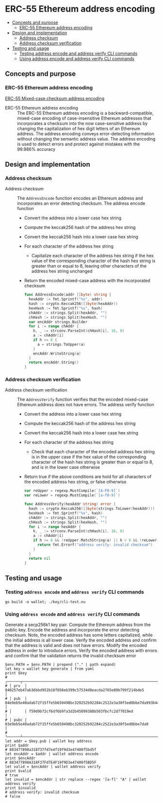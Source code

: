 * ERC-55 Ethereum address encoding
:PROPERTIES:
:TOC: :include descendants
:END:

:CONTENTS:
- [[#concepts-and-purpose][Concepts and purpose]]
  - [[#erc-55-ethereum-address-encoding][ERC-55 Ethereum address encoding]]
- [[#design-and-implementation][Design and implementation]]
  - [[#address-checksum][Address checksum]]
  - [[#address-checksum-verification][Address checksum verification]]
- [[#testing-and-usage][Testing and usage]]
  - [[#testing-address-encode-and-address-verify-cli-commands][Testing address encode and address verify CLI commands]]
  - [[#using-address-encode-and-address-verify-cli-commands][Using address encode and address verify CLI commands]]
:END:

** Concepts and purpose

*** ERC-55 Ethereum address encoding

[[https://eips.ethereum.org/EIPS/eip-55][ERC-55 Mixed-case checksum address encoding]]

- ERC-55 Ethereum address encoding :: The ERC-55 Ethereum address encoding is a
  backward-compatible, mixed-case encoding of case-insensitive Ethereum
  addresses that incorporates a checksum into the now case-sensitive address by
  changing the capitalization of hex digit letters of an Ethereum address. The
  address encoding conveys error-detecting information without changing the
  semantic address value. The address encoding is used to detect errors and
  protect against mistakes with the 99.986% accuracy

** Design and implementation

*** Address checksum

- Address checksum :: The =AddressEncode= function encodes an Ethereum address
  and incorporates an error detecting checksum. The address encode function
  - Convert the address into a lower case hex string
  - Compute the keccak256 hash of the address hex string
  - Convert the keccak256 hash into a lower case hex string
  - For each character of the address hex string
    - Capitalize each character of the address hex string if the hex value of
      the corresponding character of the hash hex string is greater than or
      equal to 8, leaving other characters of the address hex string unchanged
  - Return the encoded mixed-case address with the incorporated checksum
  #+BEGIN_SRC go
func AddressEncode(addr []byte) string {
  hexAddr := fmt.Sprintf("%x", addr)
  hash := crypto.Keccak256([]byte(hexAddr))
  hexHash := fmt.Sprintf("%x", hash)
  chAddr := strings.Split(hexAddr, "")
  chHash := strings.Split(hexHash, "")
  var encAddr strings.Builder
  for i := range chAddr {
    h, _ := strconv.ParseInt(chHash[i], 16, 8)
    a := chAddr[i]
    if h >= 8 {
      a = strings.ToUpper(a)
    }
    encAddr.WriteString(a)
  }
  return encAddr.String()
}
  #+END_SRC

*** Address checksum verification

- Address checksum verification :: The =AddressVerify= function verifies that
  the encoded mixed-case Ethereum address does not have errors. The address
  verify function
  - Convert the address into a lower case hex string
  - Compute the keccak256 hash of the address hex string
  - Convert the keccak256 hash into a lower case hex string
  - For each character of the address hex string
    - Check that each character of the encoded address hex string is in the
      upper case if the hex value of the corresponding character of the hash hex
      string is greater than or equal to 8, and is in the lower case otherwise
  - Return true if the above conditions are hold for all characters of the
    encoded address hex string, or false otherwise
    #+BEGIN_SRC go
  var reUpper = regexp.MustCompile(`[A-F0-9]`)
  var reLower = regexp.MustCompile(`[a-f0-9]`)

  func AddressVerify(hexAddr string) error {
    hash := crypto.Keccak256([]byte(strings.ToLower(hexAddr)))
    hexHash := fmt.Sprintf("%x", hash)
    chAddr := strings.Split(hexAddr, "")
    chHash := strings.Split(hexHash, "")
    for i := range hexAddr {
      h, _ := strconv.ParseInt(chHash[i], 16, 8)
      a := chAddr[i]
      if h >= 8 && !reUpper.MatchString(a) || h < 8 && !reLower.MatchString(a) {
        return fmt.Errorf("address verify: invalid checksum")
      }
    }
    return nil
  }
    #+END_SRC

** Testing and usage

*** Testing =address encode= and =address verify= CLI commands

#+BEGIN_SRC nushell
go build -o wallet; ./key/cli-test.nu
#+END_SRC

*** Using =address encode= and =address verify= CLI commands

Generate a secp256k1 key pair. Compute the Ethereum address from the public key.
Encode the address and incorporate the error detecting checksum. Note, the
encoded address has some letters capitalized, while the initial address is all
lower case. Verify the encoded address and confirm that the address is valid and
does not have errors. Modify the encoded address in order to introduce errors.
Verify the encoded address with errors and confirm that the validation returns
the invalid checksum error
#+BEGIN_SRC nushell
$env.PATH = $env.PATH | prepend ("." | path expand)
let key = wallet key generate | from yaml
print $key
# ╭──────┬────────────────────────────────────────────────────────────────────────────────────╮
# │ prv  │ 840257eb47ab36bbd952b18f856eb399c57534d8eacda2765e89b799f214bde5                   │
# │ pub  │ 04e9eb5e40adab72f15ffe5b650498bc320252b92284c2522e3a30f5ed0bbe7da993b442e1a48e5840 │
# │      │ f59d9b72cf6df6b9fa3d2b45099388b503fbcfc2d77019ed                                   │
# │ pubc │ 03e9eb5e40adab72f15ffe5b650498bc320252b92284c2522e3a30f5ed0bbe7da9                 │
# ╰──────┴────────────────────────────────────────────────────────────────────────────────────╯
let addr = $key.pub | wallet key address
print $addr
# 883477898a318f37fd7e4f19f9d3e47400f5bd5f
let encAddr = $addr | wallet address encode
print $encAddr
# 883477898A318F37Fd7E4F19f9D3e47400f5BD5F
let valid = $encAddr | wallet address verify
print $valid
# true
let invalid = $encAddr | str replace --regex '[a-f]' "A" | wallet address verify
print $invalid
# address verify: invalid checksum
# false
#+END_SRC
